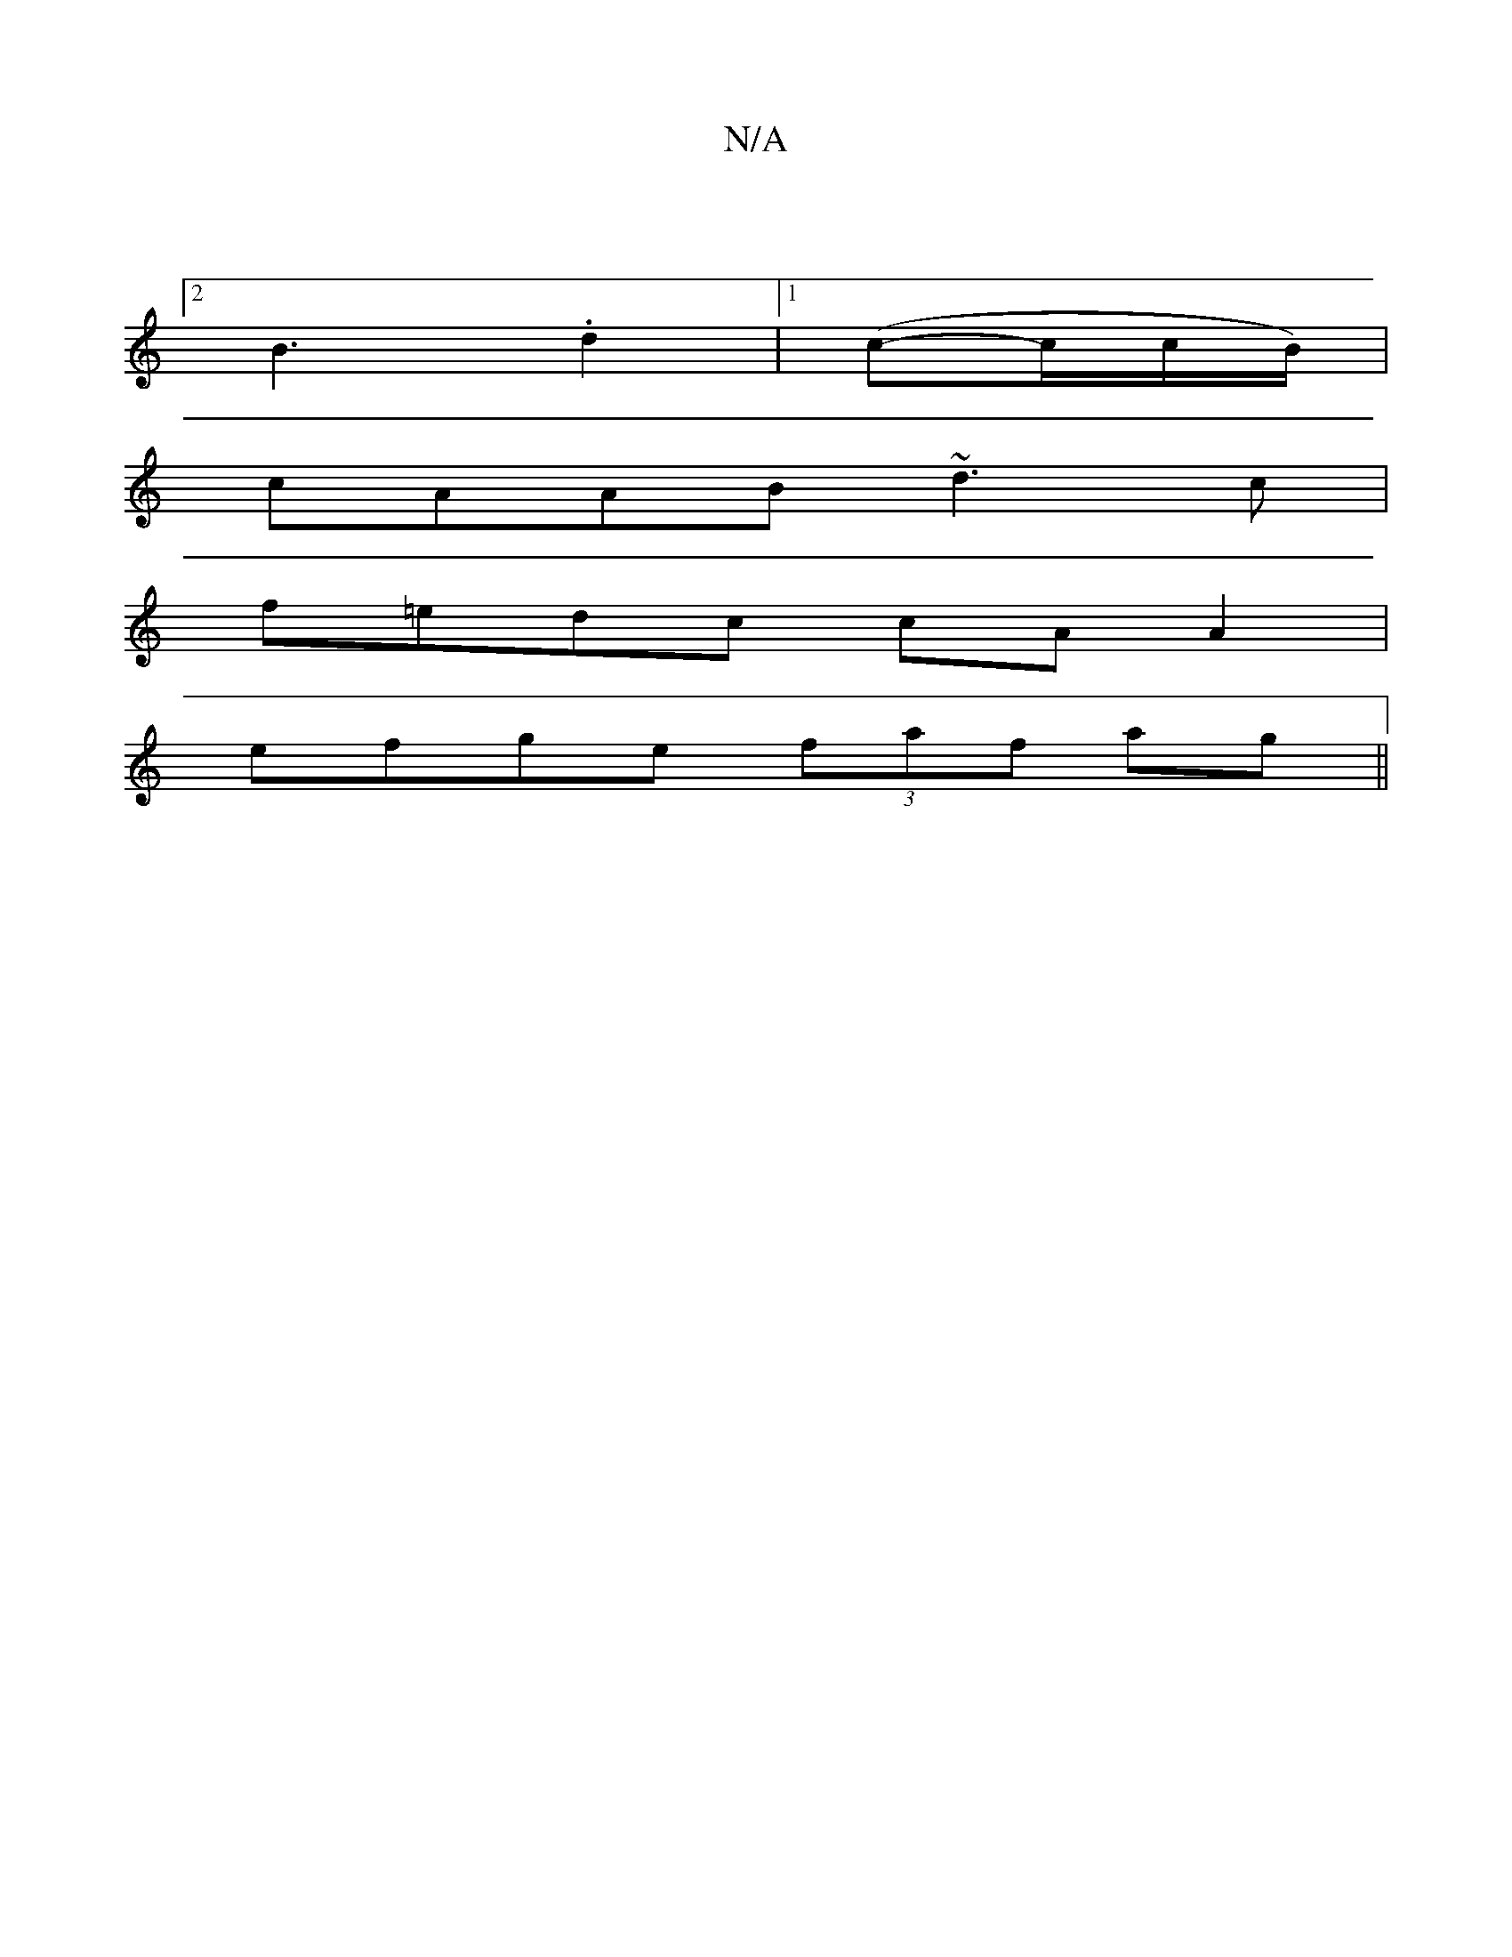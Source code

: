 X:1
T:N/A
M:4/4
R:N/A
K:Cmajor
:|
[2 B3 .d2 |[1 (c-c/c/B/)|
cAAB ~d3c|
f=edc cAA2|
efge (3faf ag||

|: c/B/A -B2c | B2 g dBB |
dBB AFE |[1 B3 B2 A |
E2E EEE | agf fdf :|[M:4/4] BAA B2A | Bcd e2c |
B2 d B2 :| 

d2A_B =cBcd| B2 B2 B2